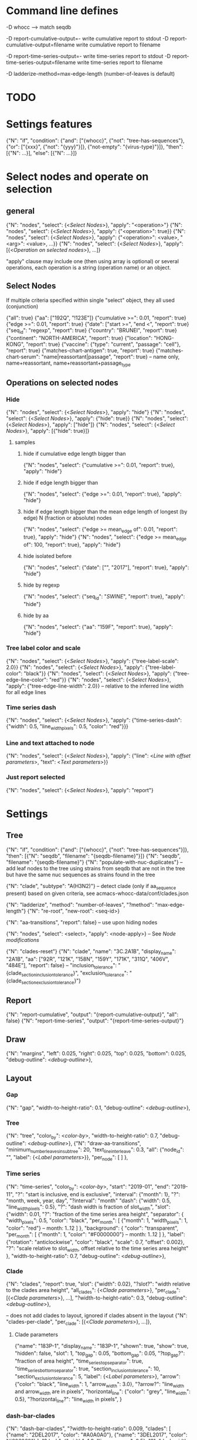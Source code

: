 # Time-stamp: <2020-02-11 09:13:40 eu>

* Command line defines

-D whocc --> match seqdb

-D report-cumulative-output=-  write cumulative report to stdout
-D report-cumulative-output=filename  write cumulative report to filename

-D report-time-series-output=-  write time-series report to stdout
-D report-time-series-output=filename  write time-series report to filename

-D ladderize-method=max-edge-length  (number-of-leaves is default)

* TODO


* Settings features

{"N": "if", "condition": {"and": ["{whocc}", {"not": "tree-has-sequences"}, {"or": ["{xxx}", {"not": "{yyy}"}]}, {"not-empty": "{virus-type}"}]}, "then": [{"N": ...}], "else": [{"N": ...}]}

* Select nodes and operate on selection

** general

{"N": "nodes", "select": {<[[Select Nodes]]>}, "apply": "<operation>"}
{"N": "nodes", "select": {<[[Select Nodes]]>}, "apply": {"<operation>": true}}
{"N": "nodes", "select": {<[[Select Nodes]]>}, "apply": {"<operation>": <value>, "<arg>": <value>, ...}}
{"N": "nodes", "select": {<[[Select Nodes]]>}, "apply": [{<[[Operation on selected nodes]]>}, ...]}

"apply" clause may include one (then using array is optional) or
several operations, each operation is a string (operation name) or an
object.

** Select Nodes

If multiple criteria specified within single "select" object, they all used (conjunction)

{"all": true}
{"aa": ["192Q", "!123E"]}
{"cumulative >=": 0.01, "report": true}
{"edge >=": 0.01, "report": true}
{"date": ["start >=", "end <", "report": true}
{"seq_id": "regexp", "report": true}
{"country": "BRUNEI", "report": true}
{"continent": "NORTH-AMERICA", "report": true}
{"location": "HONG-KONG", "report": true}
{"vaccine": {"type": "current", "passage": "cell"}, "report": true}
{"matches-chart-antigen": true, "report": true}
{"matches-chart-serum": "name|reassortant|passage", "report": true} -- name only, name+reassortant, name+reassortant+passage_type

** Operations on selected nodes

*** Hide

{"N": "nodes", "select": {<[[Select Nodes]]>}, "apply": "hide"}
{"N": "nodes", "select": {<[[Select Nodes]]>}, "apply": {"hide": true}}
{"N": "nodes", "select": {<[[Select Nodes]]>}, "apply": ["hide"]}
{"N": "nodes", "select": {<[[Select Nodes]]>}, "apply": [{"hide": true}]}

**** samples

***** hide if cumulative edge length bigger than
{"N": "nodes", "select": {"cumulative >=": 0.01, "report": true}, "apply": "hide"}

***** hide if edge length bigger than
{"N": "nodes", "select": {"edge >=": 0.01, "report": true}, "apply": "hide"}

***** hide if edge length bigger than the mean edge length of longest (by edge) N (fraction or absolute) nodes
{"N": "nodes", "select": {"edge >= mean_edge of": 0.01, "report": true}, "apply": "hide"}
{"N": "nodes", "select": {"edge >= mean_edge of": 100, "report": true}, "apply": "hide"}

***** hide isolated before
{"N": "nodes", "select": {"date": ["", "2017"], "report": true}, "apply": "hide"}

***** hide by regexp
{"N": "nodes", "select": {"seq_id": "/SWINE/", "report": true}, "apply": "hide"}

***** hide by aa
{"N": "nodes", "select": {"aa": "159F", "report": true}, "apply": "hide"}

*** Tree label color and scale

{"N": "nodes", "select": {<[[Select Nodes]]>}, "apply": {"tree-label-scale": 2.0}}
{"N": "nodes", "select": {<[[Select Nodes]]>}, "apply": {"tree-label-color": "black"}}
{"N": "nodes", "select": {<[[Select Nodes]]>}, "apply": {"tree-edge-line-color": "red"}}
{"N": "nodes", "select": {<[[Select Nodes]]>}, "apply": {"tree-edge-line-width": 2.0}} -- relative to the inferred line width for all edge lines

*** Time series dash

{"N": "nodes", "select": {<[[Select Nodes]]>}, "apply": {"time-series-dash": {"width": 0.5, "line_width_pixels": 0.5, "color": "red"}}}

*** Line and text attached to node

{"N": "nodes", "select": {<[[Select Nodes]]>}, "apply": {"line": <[[Line with offset parameters]]>, "text": <[[Text parameters]]>}}

*** Just report selected

{"N": "nodes", "select": {<[[Select Nodes]]>}, "apply": "report"}

* Settings

** Tree

{"N": "if", "condition": {"and": ["{whocc}", {"not": "tree-has-sequences"}]}, "then": [{"N": "seqdb", "filename": "{seqdb-filename}"}]}
{"N": "seqdb", "filename": "{seqdb-filename}"}
{"N": "populate-with-nuc-duplicates"} -- add leaf nodes to the tree using strains from seqdb that are not in the tree but have the same nuc sequences as strains found in the tree

{"N": "clade", "subtype": "A(H3N2)"} -- detect clade (only if aa_sequence present) based on given criteria, see acmacs-whocc-data/conf/clades.json

{"N": "ladderize", "method": "number-of-leaves", "?method": "max-edge-length"}
{"N": "re-root", "new-root": <seq-id>}

{"N": "aa-transitions", "report": false} -- use upon hiding nodes

{"N": "nodes", "select": <select>, "apply": <node-apply>} -- See [[Node modifications][Node modifications]]

{"N": "clades-reset"}
{"N": "clade", "name": "3C.2A1B", "display_name": "2A1B", "aa": ["92R", "121K", "158N", "159Y", "171K", "311Q", "406V", "484E"], "report": false}
-- "inclusion_tolerance": "{clade_section_inclusion_tolerance}", "exclusion_tolerance": "{clade_section_exclusion_tolerance}"}

** Report

{"N": "report-cumulative", "output": "{report-cumulative-output}", "all": false}
{"N": "report-time-series", "output": "{report-time-series-output}"}

** Draw

{"N": "margins", "left": 0.025, "right": 0.025, "top": 0.025, "bottom": 0.025, "debug-outline": <[[Debug outline][debug-outline]]>},

** Layout

*** Gap

{"N": "gap", "width-to-height-ratio": 0.1, "debug-outline": <[[Debug outline][debug-outline]]>},

*** Tree

{"N": "tree", "color_by": <[[Color by][color-by]]>, "width-to-height-ratio": 0.7, "debug-outline": <[[Debug outline][debug-outline]]>},
{"N": "draw-aa-transitions", "minimum_number_leaves_in_subtree": 20, "text_line_interleave": 0.3,
 "all": {"node_id": "", "label": {<[[Label parameters]]>}},
 "per_node": [
 ]
},

*** Time series

{"N": "time-series", "color_by": <[[Color by][color-by]]>,
 "start": "2019-01", "end": "2019-11", "?": "start is inclusive, end is exclusive",
 "interval": {"month": 1}, "?": "month, week, year, day",
 "?interval": "month"
 "dash": {"width": 0.5, "line_width_pixels": 0.5}, "?": "dash width is fraction of slot_width",
 "slot": {"width": 0.01, "?": "fraction of the time series area height",
          "separator": {
               "width_pixels": 0.5, "color": "black",
               "per_month": [
                  {"month": 1, "width_pixels": 1, "color": "red"} -- month: 1..12
               ]
          },
          "background": {
              "color": "transparent",
               "per_month": [
                  {"month": 1, "color": "#F0000000"} -- month: 1..12
               ]
          },
          "label": {"rotation": "anticlockwise", "color": "black", "scale": 0.7, "offset": 0.002}, "?": "scale relative to slot_width, offset relative to the time series area height"
         },
 "width-to-height-ratio": 0.7, "debug-outline": <[[Debug outline][debug-outline]]>},

*** Clade

{"N": "clades", "report": true,
 "slot": {"width": 0.02}, "?slot?": "width relative to the clades area height",
 "all_clades": {<[[Clade parameters]]>},
 "per_clade": [{<[[Clade parameters]]>}, ...],
 "?width-to-height-ratio": 0.3, "debug-outline": <[[Debug outline][debug-outline]]>},

-- does not add clades to layout, ignored if clades absent in the layout
{"N": "clades-per-clade", "per_clade": [{<[[Clade parameters]]>}, ...]},

**** Clade parameters

{"name": "183P-1", "display_name": "183P-1",
 "shown": true, "show": true, "hidden": false,
 "slot": 1,
 "top_gap": 0.05, "bottom_gap": 0.05, "?top_gap?": "fraction of area height",
 "time_series_top_separator": true, "time_series_bottom_separator": true,
 "section_inclusion_tolerance": 10, "section_exclusion_tolerance": 5,
 "label": {<[[Label parameters]]>},
 "arrow": {"color": "black", "line_width": 1, "arrow_width": 3.0}, "?arrow?": "line_width and arrow_width are in pixels",
 "horizontal_line": {"color": "grey", "line_width": 0.5}, "?horizontal_line?": "line_width in pixels",
}

*** dash-bar-clades

{"N": "dash-bar-clades",
 "?width-to-height-ratio": 0.009,
 "clades": [
   {"name": "2DEL2017", "color": "#A0A0A0"},
   {"name": "3DEL2017", "color": "#606060"}
 ],
 "?dash": {"width": 1.0, "line_width_pixels": 0.5}, "?": "dash width is a fraction of area width",
 "?debug-outline": "lightblue"}

*** dash-bar - Show colored dashes for selected nodes

{"N": "dash-bar",
 "?width-to-height-ratio": 0.009,
 "nodes": [
   {"select": {<[[Select Nodes]]>}, "color": "#A0A0A0"},
 ],
 "labels": [
   {<[[Label parameters]]>}
 ],
 "?dash": {"width": 1.0, "line_width_pixels": 0.5}, "?": "dash width is a fraction of area width",
 "?debug-outline": "lightblue"}

*** Title

{"N": "title", "texts": [{<[[Text parameters]]>}, ...]}

*** Legend

{"N": "legend", "type": "world-map", "offset": [0.0, 0.9], "size": 0.1,
 "equator": {"color": "black", "line_width": 0.1, "dash": "no-dash"}, 
 "tropics": {"color": "black", "line_width": 0.1, "dash": "dash1"},
 "dots": [ -- palcement is *very* approximate due to world map layout is not correct
     {"location": "SYDNEY", "size": 3, "outline": "white", "fill": "black", "outline_width": 1},
     {"coordinates": [-33.865, 151.209444], "?location": "SYDNEY"},
 ]
}

*** Draw on tree

{"N": "draw-on-tree", 
 "texts": [{<[[Text parameters]]>}, ...]
}

*** Label parameters

"label": {
  "text": "",
  "rotation_degrees": 0, "color": "black",
  "scale": 0.5, "?scale?": "scale is a fraction of the slot width in clades"
  "vertical_position": "middle|top|bottom",
  "horizontal_position": "left|middle|right",
  "offset": [0.002, 0.0], "?offset?": "offset is a fraction of the area height",
  "tether": {"show": false, "color": "black", "line_width": 1.0},
  "text_style": {"font": "monospace", "weight": "normal", "slant": "normal"}
}

*** Text parameters

{"text": "", "offset": [0.1, 0.1], "?absolute_x": 100, "color": "black", "size": 0.05} -- absolute_x is for text attached to node

*** Line with offset parameters

{"c1": [0.0, 0.0], "c2": [0.0, 0.0], "?absolute_x": 100, "color": "black", "line_width": 0.5} -- absolute_x is for line attached to node

* Debug outline

"debug-outline": true
"debug-outline": false
"debug-outline": "pink"
"debug-outline": {"show": true, "color": "pink", "width": 2}

* Color by

"color_by": "uniform"
"color_by": {"N": "uniform", "color": "red"}

"color_by": "continent"
"color_by": {"N": "continent", "EUROPE": "#00A800", "CENTRAL-AMERICA": "#70A4A8", "MIDDLE-EAST": "#8000FF", "NORTH-AMERICA": "#00008B", "AFRICA": "#FF8000", "ASIA": "#FF0000", "RUSSIA": "#B03060", "AUSTRALIA-OCEANIA": "#FF69B4", "SOUTH-AMERICA": "#40E0D0", "ANTARCTICA": "#808080", "CHINA-SOUTH": "#FF0000", "CHINA-NORTH": "#6495ED", "CHINA-UNKNOWN": "#808080", "UNKNOWN": "#808080"}

"color_by": {"N": "pos", "pos": 192}

* COMMENT ====== local vars
:PROPERTIES:
:VISIBILITY: folded
:END:
#+STARTUP: showall indent
Local Variables:
eval: (auto-fill-mode 0)
eval: (add-hook 'before-save-hook 'time-stamp)
eval: (set (make-local-variable org-confirm-elisp-link-function) nil)
End:
